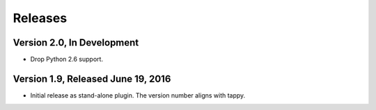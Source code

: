 Releases
========

Version 2.0, In Development
---------------------------

* Drop Python 2.6 support.

Version 1.9, Released June 19, 2016
-----------------------------------

* Initial release as stand-alone plugin.
  The version number aligns with tappy.
